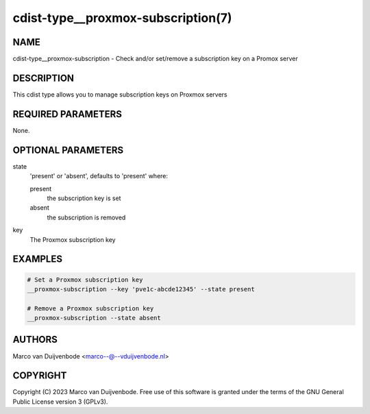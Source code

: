 cdist-type__proxmox-subscription(7)
==========================

NAME
----
cdist-type__proxmox-subscription - Check and/or set/remove a subscription key on a Promox server


DESCRIPTION
-----------
This cdist type allows you to manage subscription keys on Proxmox servers


REQUIRED PARAMETERS
-------------------
None.


OPTIONAL PARAMETERS
-------------------
state
   'present' or 'absent', defaults to 'present' where:

   present
      the subscription key is set
   absent
      the subscription is removed

key
   The Proxmox subscription key

EXAMPLES
--------

.. code-block:: sh

    # Set a Proxmox subscription key
    __proxmox-subscription --key 'pve1c-abcde12345' --state present

    # Remove a Proxmox subscription key
    __proxmox-subscription --state absent

AUTHORS
-------
Marco van Duijvenbode <marco--@--vduijvenbode.nl>


COPYRIGHT
---------
Copyright \(C) 2023 Marco van Duijvenbode. Free use of this software is
granted under the terms of the GNU General Public License version 3 (GPLv3).
